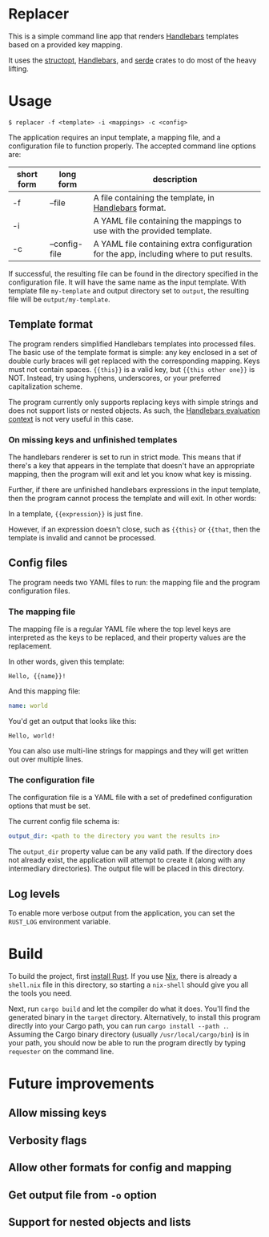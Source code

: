 

* Replacer

  This is a simple command line app that renders [[https://handlebarsjs.com/][Handlebars]] templates
  based on a provided key mapping.

  It uses the [[https://docs.rs/structopt/0.3.16/structopt/][structopt]], [[https://docs.rs/handlebars/3.5.1/handlebars/struct.Handlebars.html][Handlebars]], and [[https://serde.rs/][serde]] crates to do most of
  the heavy lifting.

* Usage

  #+BEGIN_SRC shell
    $ replacer -f <template> -i <mappings> -c <config>
  #+END_SRC

  The application requires an input template, a mapping file, and a configuration file
  to function properly. The accepted command line options are:

  | short form | long form     | description                                                                             |
  |------------+---------------+-----------------------------------------------------------------------------------------|
  | -f         | --file        | A file containing the template, in [[https://handlebarsjs.com/][Handlebars]] format.                                   |
  | -i         |               | A YAML file containing the mappings to use with the provided template.                  |
  | -c         | --config-file | A YAML file containing extra configuration for the app, including where to put results. |

  If successful, the resulting file can be found in the directory
  specified in the configuration file. It will have the same name as
  the input template. With template file ~my-template~ and output
  directory set to ~output~, the resulting file will be
  ~output/my-template~.

** Template format


   The program renders simplified Handlebars templates into processed
   files. The basic use of the template format is simple: any key
   enclosed in a set of double curly braces will get replaced with the
   corresponding mapping. Keys must not contain spaces. ~{{this}}~ is
   a valid key, but ~{{this other one}}~ is NOT. Instead, try using
   hyphens, underscores, or your preferred capitalization scheme.

   The program currently only supports replacing keys with simple
   strings and does not support lists or nested objects. As such, the
   [[https://handlebarsjs.com/guide/#evaluation-context][Handlebars evaluation context]] is not very useful in this case.

*** On missing keys and unfinished templates

    The handlebars renderer is set to run in strict mode. This means
    that if there's a key that appears in the template that doesn't
    have an appropriate mapping, then the program will exit and let
    you know what key is missing.

    Further, if there are unfinished handlebars expressions in the
    input template, then the program cannot process the template and
    will exit. In other words:

    In a template, ~{{expression}}~ is just fine.

    However, if an expression doesn't close, such as ~{{this}~ or
    ~{{that~, then the template is invalid and cannot be processed.

** Config files

   The program needs two YAML files to run: the mapping file
   and the program configuration files.

*** The mapping file

    The mapping file is a regular YAML file where the top level keys
    are interpreted as the keys to be replaced, and their property
    values are the replacement.

    In other words, given this template:

    #+begin_example
      Hello, {{name}}!
    #+end_example

    And this mapping file:

    #+BEGIN_SRC yaml
      name: world
    #+END_SRC

    You'd get an output that looks like this:

    #+begin_example
      Hello, world!
    #+end_example

    You can also use multi-line strings for mappings and they will get
    written out over multiple lines.

*** The configuration file

    The configuration file is a YAML file with a set of predefined
    configuration options that must be set.

    The current config file schema is:

    #+BEGIN_SRC yaml
      output_dir: <path to the directory you want the results in>
    #+END_SRC

    The ~output_dir~ property value can be any valid path. If the
    directory does not already exist, the application will attempt to
    create it (along with any intermediary directories). The output
    file will be placed in this directory.

** Log levels

   To enable more verbose output from the application, you can set the
   ~RUST_LOG~ environment variable.

* Build

  To build the project, first [[https://www.rust-lang.org/tools/install][install Rust]]. If you use [[https://nixos.org/][Nix]], there is
  already a ~shell.nix~ file in this directory, so starting a
  ~nix-shell~ should give you all the tools you need.

  Next, run ~cargo build~ and let the compiler do what it does. You'll
  find the generated binary in the ~target~ directory. Alternatively,
  to install this program directly into your Cargo path, you can run
  ~cargo install --path .~. Assuming the Cargo binary directory
  (usually ~/usr/local/cargo/bin~) is in your path, you should now be
  able to run the program directly by typing ~requester~ on the
  command line.

* Future improvements

** Allow missing keys

** Verbosity flags

** Allow other formats for config and mapping

** Get output file from ~-o~ option

** Support for nested objects and lists
